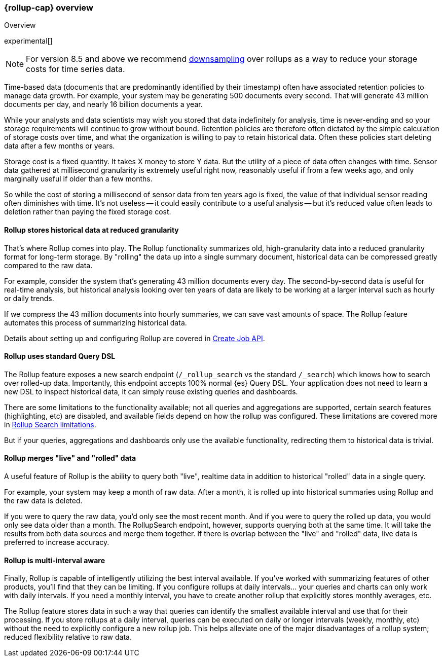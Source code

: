 [role="xpack"]
[[rollup-overview]]
=== {rollup-cap} overview
++++
<titleabbrev>Overview</titleabbrev>
++++

experimental[]

NOTE: For version 8.5 and above we recommend <<downsampling,downsampling>> over
rollups as a way to reduce your storage costs for time series data.

Time-based data (documents that are predominantly identified by their timestamp) often have associated retention policies
to manage data growth. For example, your system may be generating 500 documents every second. That will generate
43 million documents per day, and nearly 16 billion documents a year.

While your analysts and data scientists may wish you stored that data indefinitely for analysis, time is never-ending and
so your storage requirements will continue to grow without bound. Retention policies are therefore often dictated
by the simple calculation of storage costs over time, and what the organization is willing to pay to retain historical data.
Often these policies start deleting data after a few months or years.

Storage cost is a fixed quantity. It takes X money to store Y data. But the utility of a piece of data often changes
with time. Sensor data gathered at millisecond granularity is extremely useful right now, reasonably useful if from a
few weeks ago, and only marginally useful if older than a few months.

So while the cost of storing a millisecond of sensor data from ten years ago is fixed, the value of that individual sensor
reading often diminishes with time. It's not useless -- it could easily contribute to a useful analysis -- but it's reduced
value often leads to deletion rather than paying the fixed storage cost.

[discrete]
==== Rollup stores historical data at reduced granularity

That's where Rollup comes into play. The Rollup functionality summarizes old, high-granularity data into a reduced
granularity format for long-term storage. By "rolling" the data up into a single summary document, historical data
can be compressed greatly compared to the raw data.

For example, consider the system that's generating 43 million documents every day. The second-by-second data is useful
for real-time analysis, but historical analysis looking over ten years of data are likely to be working at a larger interval
such as hourly or daily trends.

If we compress the 43 million documents into hourly summaries, we can save vast amounts of space. The Rollup feature
automates this process of summarizing historical data.

Details about setting up and configuring Rollup are covered in <<rollup-put-job,Create Job API>>.

[discrete]
==== Rollup uses standard Query DSL

The Rollup feature exposes a new search endpoint (`/_rollup_search` vs the standard `/_search`) which knows how to search
over rolled-up data. Importantly, this endpoint accepts 100% normal {es} Query DSL. Your application does not need to learn
a new DSL to inspect historical data, it can simply reuse existing queries and dashboards.

There are some limitations to the functionality available; not all queries and aggregations are supported, certain search
features (highlighting, etc) are disabled, and available fields depend on how the rollup was configured. These limitations
are covered more in <<rollup-search-limitations, Rollup Search limitations>>.

But if your queries, aggregations and dashboards only use the available functionality, redirecting them to historical
data is trivial.

[discrete]
==== Rollup merges "live" and "rolled" data

A useful feature of Rollup is the ability to query both "live", realtime data in addition to historical "rolled" data
in a single query.

For example, your system may keep a month of raw data. After a month, it is rolled up into historical summaries using
Rollup and the raw data is deleted.

If you were to query the raw data, you'd only see the most recent month. And if you were to query the rolled up data, you
would only see data older than a month. The RollupSearch endpoint, however, supports querying both at the same time.
It will take the results from both data sources and merge them together. If there is overlap between the "live" and
"rolled" data, live data is preferred to increase accuracy.

[discrete]
==== Rollup is multi-interval aware

Finally, Rollup is capable of intelligently utilizing the best interval available. If you've worked with summarizing
features of other products, you'll find that they can be limiting. If you configure rollups at daily intervals... your
queries and charts can only work with daily intervals. If you need a monthly interval, you have to create another rollup
that explicitly stores monthly averages, etc.

The Rollup feature stores data in such a way that queries can identify the smallest available interval and use that
for their processing. If you store rollups at a daily interval, queries can be executed on daily or longer intervals
(weekly, monthly, etc) without the need to explicitly configure a new rollup job. This helps alleviate one of the major
disadvantages of a rollup system; reduced flexibility relative to raw data.

